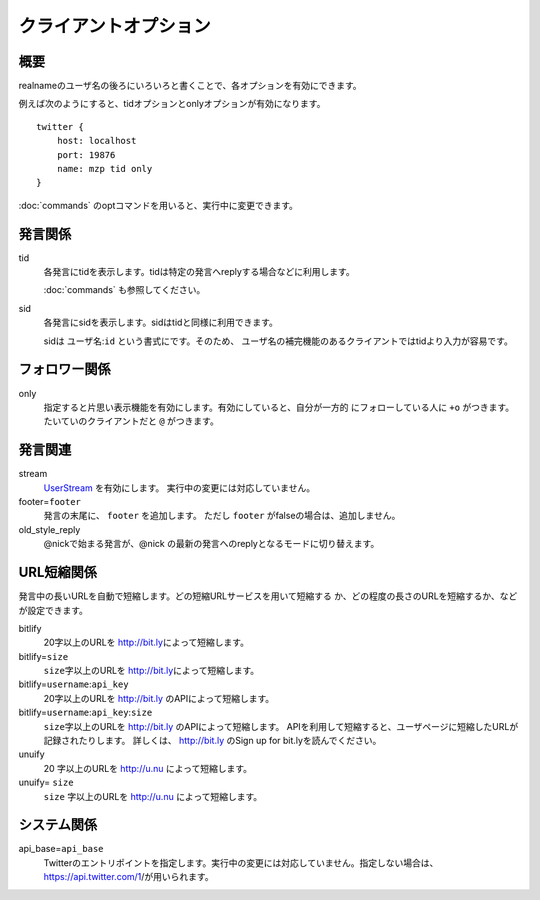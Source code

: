 クライアントオプション
==================================

概要
------------------------------
realnameのユーザ名の後ろにいろいろと書くことで、各オプションを有効にできます。

例えば次のようにすると、tidオプションとonlyオプションが有効になります。 ::

    twitter {
        host: localhost
        port: 19876
        name: mzp tid only
    }

:doc:`commands` のoptコマンドを用いると、実行中に変更できます。

発言関係
------------------------------
tid
  各発言にtidを表示します。tidは特定の発言へreplyする場合などに利用します。

  :doc:`commands` も参照してください。
sid
  各発言にsidを表示します。sidはtidと同様に利用できます。

  sidは ``ユーザ名``:\ ``id`` という書式にです。そのため、
  ユーザ名の補完機能のあるクライアントではtidより入力が容易です。

フォロワー関係
------------------------------
only
  指定すると片思い表示機能を有効にします。有効にしていると、自分が一方的
  にフォローしている人に ``+o`` がつきます。たいていのクライアントだと
  ``@`` がつきます。

発言関連
------------------------------
stream
  `UserStream`_ を有効にします。
  実行中の変更には対応していません。
footer=\ ``footer``
  発言の末尾に、 ``footer`` を追加します。
  ただし ``footer`` がfalseの場合は、追加しません。
old_style_reply
  @nickで始まる発言が、@nick の最新の発言へのreplyとなるモードに切り替えます。

.. _UserStream: https://dev.twitter.com/docs/streaming-apis/streams/user

URL短縮関係
------------------------------

発言中の長いURLを自動で短縮します。どの短縮URLサービスを用いて短縮する
か、どの程度の長さのURLを短縮するか、などが設定できます。

bitlify
  |len|\ 字以上のURLを http://bit.ly\ によって短縮します。
bitlify=\ ``size``
  ``size``\ 字以上のURLを http://bit.ly\ によって短縮します。
bitlify=\ ``username``:\ ``api_key``
  |len|\ 字以上のURLを http://bit.ly のAPIによって短縮します。
bitlify=\ ``username``:\ ``api_key``:\ ``size``
  ``size``\ 字以上のURLを http://bit.ly のAPIによって短縮します。
  APIを利用して短縮すると、ユーザページに短縮したURLが記録されたりします。
  詳しくは、 http://bit.ly のSign up for bit.lyを読んでください。
unuify
  |len| 字以上のURLを http://u.nu によって短縮します。
unuify= \ ``size``
  ``size`` 字以上のURLを http://u.nu によって短縮します。

.. |len| replace:: 20

システム関係
------------------------------
api_base=\ ``api_base``
  Twitterのエントリポイントを指定します。実行中の変更には対応していません。指定しない場合は、https://api.twitter.com/1/が用いられます。
.. stream_api_base=\ ``api_base``
   Stream APIのエントリポイントを指定します。実行中の変更には対応していません。指定しない場合は、http://stream.twitter.com/1/'が用いられます。
   stream_timeout=\ ``timeout``
   Stream APIの接続は一定時間ごとに再接続を行ないます。その時間間隔を指定します。0を指定した場合は、再接続を行ないません。
